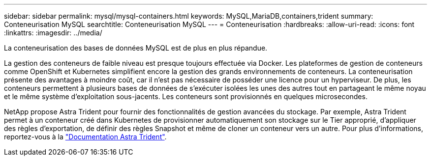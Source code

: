 ---
sidebar: sidebar 
permalink: mysql/mysql-containers.html 
keywords: MySQL,MariaDB,containers,trident 
summary: Conteneurisation MySQL 
searchtitle: Conteneurisation MySQL 
---
= Conteneurisation
:hardbreaks:
:allow-uri-read: 
:icons: font
:linkattrs: 
:imagesdir: ../media/


[role="lead"]
La conteneurisation des bases de données MySQL est de plus en plus répandue.

La gestion des conteneurs de faible niveau est presque toujours effectuée via Docker. Les plateformes de gestion de conteneurs comme OpenShift et Kubernetes simplifient encore la gestion des grands environnements de conteneurs. La conteneurisation présente des avantages à moindre coût, car il n'est pas nécessaire de posséder une licence pour un hyperviseur. De plus, les conteneurs permettent à plusieurs bases de données de s'exécuter isolées les unes des autres tout en partageant le même noyau et le même système d'exploitation sous-jacents. Les conteneurs sont provisionnés en quelques microsecondes.

NetApp propose Astra Trident pour fournir des fonctionnalités de gestion avancées du stockage. Par exemple, Astra Trident permet à un conteneur créé dans Kubernetes de provisionner automatiquement son stockage sur le Tier approprié, d'appliquer des règles d'exportation, de définir des règles Snapshot et même de cloner un conteneur vers un autre. Pour plus d'informations, reportez-vous à la link:https://docs.netapp.com/us-en/trident/index.html["Documentation Astra Trident"^].
